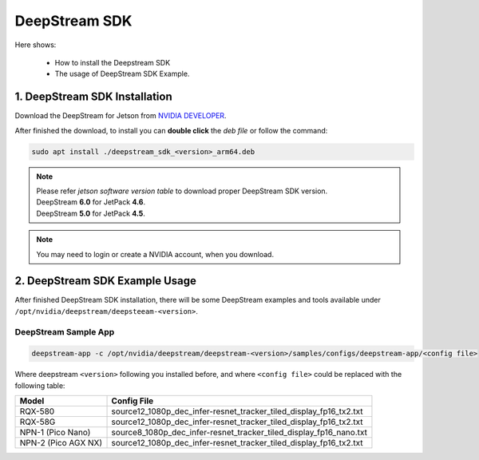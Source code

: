 .. _deepstream:

DeepStream SDK
##############

Here shows:

    * How to install the Deepstream SDK
    * The usage of DeepStream SDK Example.

1.  DeepStream SDK Installation
-------------------------------

Download the DeepStream for Jetson from `NVIDIA DEVELOPER <https://developer.nvidia.com/deepstream-getting-started>`_.

After finished the download, to install you can **double click** the  `deb file` or follow the command:

.. code:: 

    sudo apt install ./deepstream_sdk_<version>_arm64.deb

.. note:: 
    
    | Please refer `jetson software version table` to download proper DeepStream SDK version.
    | DeepStream **6.0** for JetPack **4.6**.
    | DeepStream **5.0** for JetPack **4.5**.

.. note:: 

    You may need to login or create a NVIDIA account, when you download. 

2.  DeepStream SDK Example Usage
--------------------------------

After finished DeepStream SDK installation, there will be some DeepStream examples and tools available under ``/opt/nvidia/deepstream/deepsteeam-<version>``.

DeepStream Sample App
*********************

.. code:: 

    deepstream-app -c /opt/nvidia/deepstream/deepstream-<version>/samples/configs/deepstream-app/<config file>

Where deepstream ``<version>`` following you installed before, and where ``<config file>`` could be replaced with the following table:

+--------------------+--------------------------------------------------------------------+
| Model              | Config File                                                        |
+====================+====================================================================+
| RQX-580            | source12_1080p_dec_infer-resnet_tracker_tiled_display_fp16_tx2.txt |
+--------------------+--------------------------------------------------------------------+
| RQX-58G            | source12_1080p_dec_infer-resnet_tracker_tiled_display_fp16_tx2.txt |
+--------------------+--------------------------------------------------------------------+
| NPN-1 (Pico Nano)  | source8_1080p_dec_infer-resnet_tracker_tiled_display_fp16_nano.txt |
+--------------------+--------------------------------------------------------------------+
| NPN-2 (Pico AGX NX)| source12_1080p_dec_infer-resnet_tracker_tiled_display_fp16_tx2.txt |
+--------------------+--------------------------------------------------------------------+

